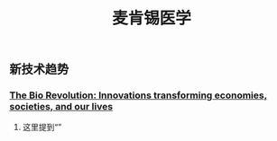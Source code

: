 #+TITLE: 麦肯锡医学

** 新技术趋势
*** [[https://www.mckinsey.com/industries/pharmaceuticals-and-medical-products/our-insights/the-bio-revolution-innovations-transforming-economies-societies-and-our-lives][The Bio Revolution: Innovations transforming economies, societies, and our lives]]
**** 这里提到“”
